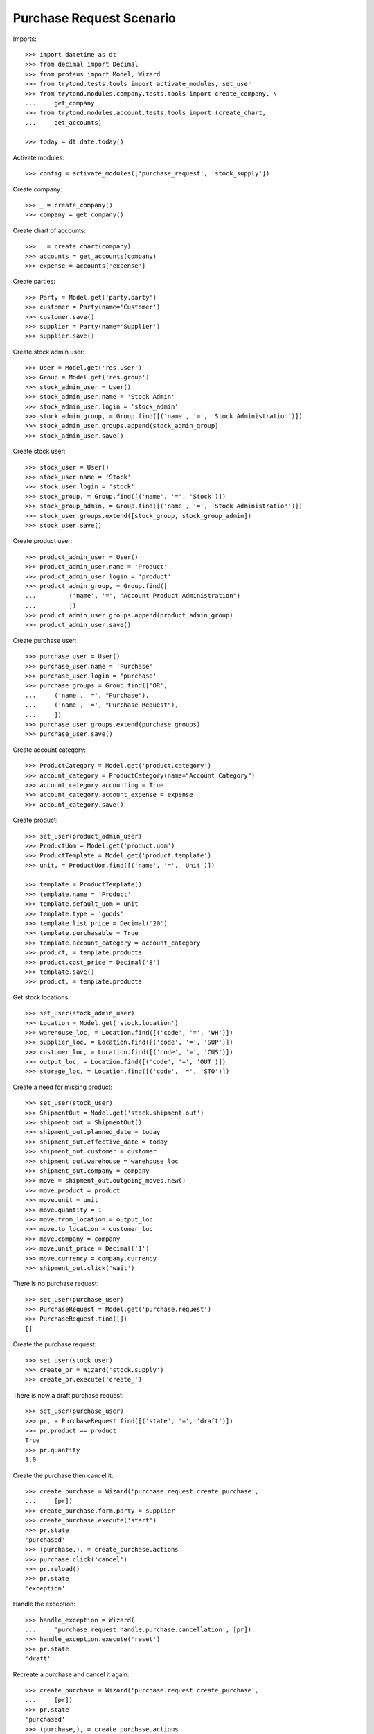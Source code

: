 =========================
Purchase Request Scenario
=========================

Imports::

    >>> import datetime as dt
    >>> from decimal import Decimal
    >>> from proteus import Model, Wizard
    >>> from trytond.tests.tools import activate_modules, set_user
    >>> from trytond.modules.company.tests.tools import create_company, \
    ...     get_company
    >>> from trytond.modules.account.tests.tools import (create_chart,
    ...     get_accounts)

    >>> today = dt.date.today()

Activate modules::

    >>> config = activate_modules(['purchase_request', 'stock_supply'])

Create company::

    >>> _ = create_company()
    >>> company = get_company()

Create chart of accounts::

    >>> _ = create_chart(company)
    >>> accounts = get_accounts(company)
    >>> expense = accounts['expense']

Create parties::

    >>> Party = Model.get('party.party')
    >>> customer = Party(name='Customer')
    >>> customer.save()
    >>> supplier = Party(name='Supplier')
    >>> supplier.save()

Create stock admin user::

    >>> User = Model.get('res.user')
    >>> Group = Model.get('res.group')
    >>> stock_admin_user = User()
    >>> stock_admin_user.name = 'Stock Admin'
    >>> stock_admin_user.login = 'stock_admin'
    >>> stock_admin_group, = Group.find([('name', '=', 'Stock Administration')])
    >>> stock_admin_user.groups.append(stock_admin_group)
    >>> stock_admin_user.save()

Create stock user::

    >>> stock_user = User()
    >>> stock_user.name = 'Stock'
    >>> stock_user.login = 'stock'
    >>> stock_group, = Group.find([('name', '=', 'Stock')])
    >>> stock_group_admin, = Group.find([('name', '=', 'Stock Administration')])
    >>> stock_user.groups.extend([stock_group, stock_group_admin])
    >>> stock_user.save()

Create product user::

    >>> product_admin_user = User()
    >>> product_admin_user.name = 'Product'
    >>> product_admin_user.login = 'product'
    >>> product_admin_group, = Group.find([
    ...         ('name', '=', "Account Product Administration")
    ...         ])
    >>> product_admin_user.groups.append(product_admin_group)
    >>> product_admin_user.save()

Create purchase user::

    >>> purchase_user = User()
    >>> purchase_user.name = 'Purchase'
    >>> purchase_user.login = 'purchase'
    >>> purchase_groups = Group.find(['OR',
    ...     ('name', '=', "Purchase"),
    ...     ('name', '=', "Purchase Request"),
    ...     ])
    >>> purchase_user.groups.extend(purchase_groups)
    >>> purchase_user.save()

Create account category::

    >>> ProductCategory = Model.get('product.category')
    >>> account_category = ProductCategory(name="Account Category")
    >>> account_category.accounting = True
    >>> account_category.account_expense = expense
    >>> account_category.save()

Create product::

    >>> set_user(product_admin_user)
    >>> ProductUom = Model.get('product.uom')
    >>> ProductTemplate = Model.get('product.template')
    >>> unit, = ProductUom.find([('name', '=', 'Unit')])

    >>> template = ProductTemplate()
    >>> template.name = 'Product'
    >>> template.default_uom = unit
    >>> template.type = 'goods'
    >>> template.list_price = Decimal('20')
    >>> template.purchasable = True
    >>> template.account_category = account_category
    >>> product, = template.products
    >>> product.cost_price = Decimal('8')
    >>> template.save()
    >>> product, = template.products

Get stock locations::

    >>> set_user(stock_admin_user)
    >>> Location = Model.get('stock.location')
    >>> warehouse_loc, = Location.find([('code', '=', 'WH')])
    >>> supplier_loc, = Location.find([('code', '=', 'SUP')])
    >>> customer_loc, = Location.find([('code', '=', 'CUS')])
    >>> output_loc, = Location.find([('code', '=', 'OUT')])
    >>> storage_loc, = Location.find([('code', '=', 'STO')])

Create a need for missing product::

    >>> set_user(stock_user)
    >>> ShipmentOut = Model.get('stock.shipment.out')
    >>> shipment_out = ShipmentOut()
    >>> shipment_out.planned_date = today
    >>> shipment_out.effective_date = today
    >>> shipment_out.customer = customer
    >>> shipment_out.warehouse = warehouse_loc
    >>> shipment_out.company = company
    >>> move = shipment_out.outgoing_moves.new()
    >>> move.product = product
    >>> move.unit = unit
    >>> move.quantity = 1
    >>> move.from_location = output_loc
    >>> move.to_location = customer_loc
    >>> move.company = company
    >>> move.unit_price = Decimal('1')
    >>> move.currency = company.currency
    >>> shipment_out.click('wait')

There is no purchase request::

    >>> set_user(purchase_user)
    >>> PurchaseRequest = Model.get('purchase.request')
    >>> PurchaseRequest.find([])
    []

Create the purchase request::

    >>> set_user(stock_user)
    >>> create_pr = Wizard('stock.supply')
    >>> create_pr.execute('create_')

There is now a draft purchase request::

    >>> set_user(purchase_user)
    >>> pr, = PurchaseRequest.find([('state', '=', 'draft')])
    >>> pr.product == product
    True
    >>> pr.quantity
    1.0

Create the purchase then cancel it::

    >>> create_purchase = Wizard('purchase.request.create_purchase',
    ...     [pr])
    >>> create_purchase.form.party = supplier
    >>> create_purchase.execute('start')
    >>> pr.state
    'purchased'
    >>> (purchase,), = create_purchase.actions
    >>> purchase.click('cancel')
    >>> pr.reload()
    >>> pr.state
    'exception'

Handle the exception::

    >>> handle_exception = Wizard(
    ...     'purchase.request.handle.purchase.cancellation', [pr])
    >>> handle_exception.execute('reset')
    >>> pr.state
    'draft'

Recreate a purchase and cancel it again::

    >>> create_purchase = Wizard('purchase.request.create_purchase',
    ...     [pr])
    >>> pr.state
    'purchased'
    >>> (purchase,), = create_purchase.actions
    >>> purchase.click('cancel')
    >>> pr.reload()
    >>> pr.state
    'exception'

Handle again the exception::

    >>> handle_exception = Wizard(
    ...     'purchase.request.handle.purchase.cancellation', [pr])
    >>> handle_exception.execute('cancel_request')
    >>> pr.state
    'cancelled'

Re-create the purchase request::

    >>> set_user(stock_user)
    >>> create_pr = Wizard('stock.supply')
    >>> create_pr.execute('create_')

Create a second purchase request manually::

    >>> set_user(0)  # root
    >>> pr_id, = PurchaseRequest.create([{
    ...             'product': product.id,
    ...             'quantity': 1,
    ...             'unit': unit,
    ...             'warehouse': warehouse_loc.id,
    ...             'origin': 'stock.order_point,-1',
    ...             'company': company.id,
    ...             }], config.context)
    >>> pr = PurchaseRequest(pr_id)

There is now 2 draft purchase requests::

    >>> set_user(purchase_user)
    >>> prs = PurchaseRequest.find([('state', '=', 'draft')])
    >>> len(prs)
    2

Create the purchase with a unique line::

    >>> create_purchase = Wizard('purchase.request.create_purchase', prs)
    >>> create_purchase.form.party = supplier
    >>> create_purchase.execute('start')
    >>> pr.state
    'purchased'
    >>> (purchase,), = create_purchase.actions
    >>> len(purchase.lines)
    1
    >>> line, = purchase.lines
    >>> line.product == product
    True
    >>> line.quantity
    2.0
    >>> line.unit == unit
    True

Create a purchase request without product::

    >>> set_user(0)  # root
    >>> pr_id, = PurchaseRequest.create([{
    ...             'description': "Custom product",
    ...             'quantity': 1,
    ...             'origin': 'stock.order_point,-1',
    ...             'company': company.id,
    ...             }], config.context)
    >>> pr = PurchaseRequest(pr_id)
    >>> pr.save()

Create the purchase without product::

    >>> create_purchase = Wizard('purchase.request.create_purchase', [pr])
    >>> create_purchase.form.party = supplier
    >>> create_purchase.execute('start')
    >>> pr.state
    'purchased'

    >>> pr.purchase_line.product
    >>> pr.purchase_line.description
    'Custom product'
    >>> pr.purchase_line.quantity
    1.0
    >>> pr.purchase_line.unit
    >>> pr.purchase_line.unit_price
    Decimal('0.0000')

It's not possible to delete a purchase linked to a purchase_request::

    >>> pr.purchase_line.purchase.delete()
    Traceback (most recent call last):
        ...
    AccessError: ...

